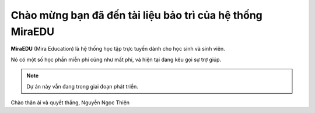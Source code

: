 Chào mừng bạn đã đến tài liệu bảo trì của hệ thống MiraEDU
===================================

**MiraEDU** (Mira Education) là hệ thống học tập trực tuyến
dành cho học sinh và sinh viên.

Nó có một số học phần miễn phí cũng như mất phí, và hiện tại
đang kêu gọi sự trợ giúp.

.. note::

   Dự án này vẫn đang trong giai đoạn phát triển.

Chào thân ái và quyết thắng,
Nguyễn Ngọc Thiện
